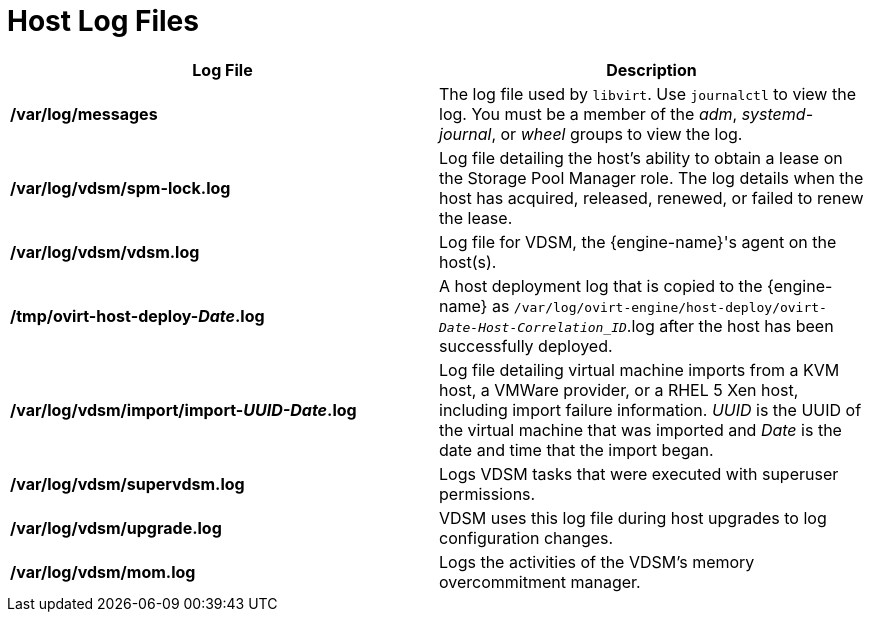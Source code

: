 :_content-type: REFERENCE
[id="Host_Log_Files"]
= Host Log Files

[options="header"]
|===
|Log File |Description
|*/var/log/messages* |The log file used by `libvirt`. Use `journalctl` to view the log. You must be a member of the _adm_,
_systemd-journal_, or _wheel_ groups to view the log.
|*/var/log/vdsm/spm-lock.log* |Log file detailing the host's ability to obtain a lease on the Storage Pool Manager role. The log details when the host has acquired, released, renewed, or failed to renew the lease.
|*/var/log/vdsm/vdsm.log* |Log file for VDSM, the {engine-name}'s agent on the host(s).
|*/tmp/ovirt-host-deploy-_Date_.log* |A host deployment log that is copied to the {engine-name} as `/var/log/ovirt-engine/host-deploy/ovirt-_Date-Host-Correlation_ID_`.log after the host has been successfully deployed.
|*/var/log/vdsm/import/import-_UUID-Date_.log* |Log file detailing virtual machine imports from a KVM host, a VMWare provider, or a RHEL 5 Xen host, including import failure information. _UUID_ is the UUID of the virtual machine that was imported and _Date_ is the date and time that the import began.
|*/var/log/vdsm/supervdsm.log*| Logs VDSM tasks that were executed with superuser permissions.
|*/var/log/vdsm/upgrade.log*| VDSM uses this log file during host upgrades to log configuration changes.
|*/var/log/vdsm/mom.log* | Logs the activities of the VDSM's memory overcommitment manager.
|===
